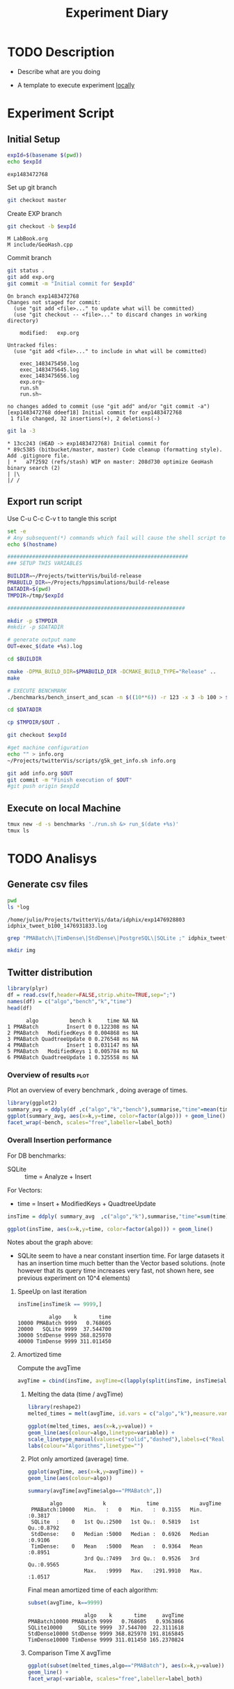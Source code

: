 # -*- org-export-babel-evaluate: nil; -*-
#+TITLE: Experiment Diary
#+LANGUAGE: en 
#+STARTUP: indent
#+STARTUP: logdrawer hideblocks
#+SEQ_TODO: TODO INPROGRESS(i) | DONE DEFERRED(@) CANCELED(@)
#+TAGS: @JULIO(J)
#+TAGS: IMPORTANT(i) TEST(t) DEPRECATED(d) noexport(n)
#+CATEGORY: exp
#+OPTIONS: ^:{}
#+PROPERTY: header-args :cache no :eval no-export

* TODO Description 
- Describe what are you doing

- A template to execute experiment _locally_

* Experiment Script
** Initial Setup 

#+begin_src sh :results value :exports both
expId=$(basename $(pwd))
echo $expId
#+end_src

#+NAME: expId
#+RESULTS:
: exp1483472768

Set up git branch
#+begin_src sh :results output :exports both
git checkout master
#+end_src

Create EXP branch
#+begin_src sh :results output :exports both :var expId=expId
git checkout -b $expId
#+end_src

#+RESULTS:
: M	LabBook.org
: M	include/GeoHash.cpp

Commit branch
#+begin_src sh :results output :exports both :var expId=expId
git status .
git add exp.org
git commit -m "Initial commit for $expId"
#+end_src

#+RESULTS:
#+begin_example
On branch exp1483472768
Changes not staged for commit:
  (use "git add <file>..." to update what will be committed)
  (use "git checkout -- <file>..." to discard changes in working directory)

	modified:   exp.org

Untracked files:
  (use "git add <file>..." to include in what will be committed)

	exec_1483475450.log
	exec_1483475645.log
	exec_1483475656.log
	exp.org~
	run.sh
	run.sh~

no changes added to commit (use "git add" and/or "git commit -a")
[exp1483472768 ddeef18] Initial commit for exp1483472768
 1 file changed, 32 insertions(+), 2 deletions(-)
#+end_example

#+begin_src sh :results output :exports both :var expId=expId
git la -3 
#+end_src

#+RESULTS:
: * 13cc243 (HEAD -> exp1483472768) Initial commit for
: * 89c5385 (bitbucket/master, master) Code cleanup (formatting style). Add .gitignore file.
: | *   a7f2592 (refs/stash) WIP on master: 208d730 optimize GeoHash binary search (2)
: | |\  
: |/ /  

** Export run script 

Use C-u C-c C-v t to tangle this script 
#+begin_src sh :results output :exports both :tangle run.sh :shebang #!/bin/bash :eval never :var expId=expId
set -e
# Any subsequent(*) commands which fail will cause the shell script to exit immediately
echo $(hostname) 

##########################################################
### SETUP THIS VARIABLES

BUILDIR=~/Projects/twitterVis/build-release
PMABUILD_DIR=~/Projects/hppsimulations/build-release
DATADIR=$(pwd)
TMPDIR=/tmp/$expId

#########################################################

mkdir -p $TMPDIR
#mkdir -p $DATADIR

# generate output name
OUT=exec_$(date +%s).log

cd $BUILDIR 

cmake -DPMA_BUILD_DIR=$PMABUILD_DIR -DCMAKE_BUILD_TYPE="Release" ..
make

# EXECUTE BENCHMARK
./benchmarks/bench_insert_and_scan -n $((10**6)) -r 123 -x 3 -b 100 > $TMPDIR/$OUT

cd $DATADIR

cp $TMPDIR/$OUT .

git checkout $expId

#get machine configuration
echo "" > info.org
~/Projects/twitterVis/scripts/g5k_get_info.sh info.org 

git add info.org $OUT 
git commit -m "Finish execution of $OUT"
#git push origin $expId
#+end_src 


** Execute on local Machine

#+begin_src sh :results output :exports both 
tmux new -d -s benchmarks './run.sh &> run_$(date +%s)'
tmux ls
#+end_src


* TODO Analisys
** Generate csv files
#+begin_src sh :results output :exports both
pwd
ls *log
#+end_src

#+RESULTS:
: /home/julio/Projects/twitterVis/data/idphix/exp1476928803
: idphix_tweet_b100_1476931833.log

#+begin_src sh :results none :exports both 
grep "PMABatch\|TimDense\|StdDense\|PostgreSQL\|SQLite ;" idphix_tweet*.log | sed "s/InsertionBench//g" > tweet.csv
#+end_src

#+begin_src sh :results output :exports both
mkdir img
#+end_src

#+RESULTS:

** Twitter distribution
:PROPERTIES: 
:HEADER-ARGS:R: :session twitter
:END:      

#+begin_src R :results output :exports both :var f="tweet.csv"
library(plyr)
df = read.csv(f,header=FALSE,strip.white=TRUE,sep=";")
names(df) = c("algo","bench","k","time")
head(df)
#+end_src

#+RESULTS:
:       algo          bench k     time NA NA
: 1 PMABatch         Insert 0 0.122308 ms NA
: 2 PMABatch   ModifiedKeys 0 0.004868 ms NA
: 3 PMABatch QuadtreeUpdate 0 0.276548 ms NA
: 4 PMABatch         Insert 1 0.031147 ms NA
: 5 PMABatch   ModifiedKeys 1 0.005784 ms NA
: 6 PMABatch QuadtreeUpdate 1 0.325558 ms NA


*** Overview of results                                                :plot:

Plot an overview of every benchmark , doing average of times. 

#+begin_src R :results output graphics :file "./img/twitter_overview.png" :exports both :width 800 :height 600
library(ggplot2)
summary_avg = ddply(df ,c("algo","k","bench"),summarise,"time"=mean(time))
ggplot(summary_avg, aes(x=k,y=time, color=factor(algo))) + geom_line() + 
facet_wrap(~bench, scales="free",labeller=label_both)
#+end_src

#+RESULTS:
[[file:./img/twitter_overview.png]]

*** Overall Insertion performance

For DB benchmarks:
- SQLite :: time = Analyze + Insert

For Vectors:
- time = Insert + ModifiedKeys + QuadtreeUpdate 

#+begin_src R :results none :exports both
insTime = ddply( summary_avg  ,c("algo","k"),summarise,"time"=sum(time)) 
#+end_src

#+begin_src R :results output graphics :file "./img/twitter_overallInsertion.png" :exports both :width 600 :height 400
ggplot(insTime, aes(x=k,y=time, color=factor(algo))) + geom_line() 
#+end_src

#+RESULTS:
[[file:./img/twitter_overallInsertion.png]]

Notes about the graph above:
- SQLite seem to have a near constant insertion time. For large
  datasets it has an insertion time much better than the Vector based
  solutions. (note however that its query time increases very fast,
  not shown here, see previous experiment on 10^4 elements)

**** SpeeUp on last iteration
 
#+begin_src R :results output :exports both
insTime[insTime$k == 9999,]
#+end_src

#+RESULTS:
:           algo    k       time
: 10000 PMABatch 9999   0.768605
: 20000   SQLite 9999  37.544700
: 30000 StdDense 9999 368.825970
: 40000 TimDense 9999 311.011450

**** Amortized time

Compute the avgTime
#+begin_src R :results output :exports both
avgTime = cbind(insTime, avgTime=c(lapply(split(insTime, insTime$algo), function(x) cumsum(x$time)/(x$k+1)), recursive=T))
#+end_src

#+RESULTS:

***** Melting the data (time / avgTime)
#+begin_src R :results output graphics :file "./img/twitter_avgInsertion.png" :exports both :width 800 :height 600 
library(reshape2)
melted_times = melt(avgTime, id.vars = c("algo","k"),measure.vars = c("time", "avgTime"))

ggplot(melted_times, aes(x=k,y=value)) +
geom_line(aes(colour=algo,linetype=variable)) +
scale_linetype_manual(values=c("solid","dashed"),labels=c("Real time","Amortized time") ) +
labs(colour="Algorithms",linetype="")
#+end_src

#+RESULTS:
[[file:./img/twitter_avgInsertion.png]]

***** Plot only amortized (average) time.
#+begin_src R :results output graphics :file "./img/twitter_avgInsertion2.png" :exports both :width 600 :height 400 
ggplot(avgTime, aes(x=k,y=avgTime)) +
geom_line(aes(colour=algo)) 
#+end_src

#+RESULTS:
[[file:./img/twitter_avgInsertion2.png]]

#+begin_src R :results output :session twitter :exports both
summary(avgTime[avgTime$algo=="PMABatch",])
#+end_src

#+RESULTS:
:        algo             k             time             avgTime      
:  PMABatch:10000   Min.   :   0   Min.   :  0.3155   Min.   :0.3817  
:  SQLite  :    0   1st Qu.:2500   1st Qu.:  0.5819   1st Qu.:0.8792  
:  StdDense:    0   Median :5000   Median :  0.6926   Median :0.9106  
:  TimDense:    0   Mean   :5000   Mean   :  0.9364   Mean   :0.8951  
:                   3rd Qu.:7499   3rd Qu.:  0.9526   3rd Qu.:0.9565  
:                   Max.   :9999   Max.   :291.9910   Max.   :1.0517

Final mean amortized time of each algorithm: 
#+begin_src R :results output :session twitter :exports both
subset(avgTime, k==9999)
#+end_src

#+RESULTS:
:                   algo    k       time     avgTime
: PMABatch10000 PMABatch 9999   0.768605   0.9363866
: SQLite10000     SQLite 9999  37.544700  22.3111618
: StdDense10000 StdDense 9999 368.825970 191.8165845
: TimDense10000 TimDense 9999 311.011450 165.2370824

***** Comparison Time X avgTime
#+begin_src R :results output graphics :file "./img/pma_batch_times.png" :exports both :width 600 :height 400 
ggplot(subset(melted_times,algo=="PMABatch"), aes(x=k,y=value)) +
geom_line() + 
facet_wrap(~variable, scales="free",labeller=label_both)
#+end_src

#+RESULTS:
[[file:./img/pma_batch_times.png]]

